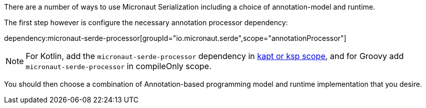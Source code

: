 There are a number of ways to use Micronaut Serialization including a choice of annotation-model and runtime.

The first step however is configure the necessary annotation processor dependency:

dependency:micronaut-serde-processor[groupId="io.micronaut.serde",scope="annotationProcessor"]

NOTE: For Kotlin, add the `micronaut-serde-processor` dependency in https://docs.micronaut.io/4.4.3/guide/#kaptOrKsp[kapt or ksp scope], and for Groovy add `micronaut-serde-processor` in compileOnly scope.

You should then choose a combination of Annotation-based programming model and runtime implementation that you desire.

